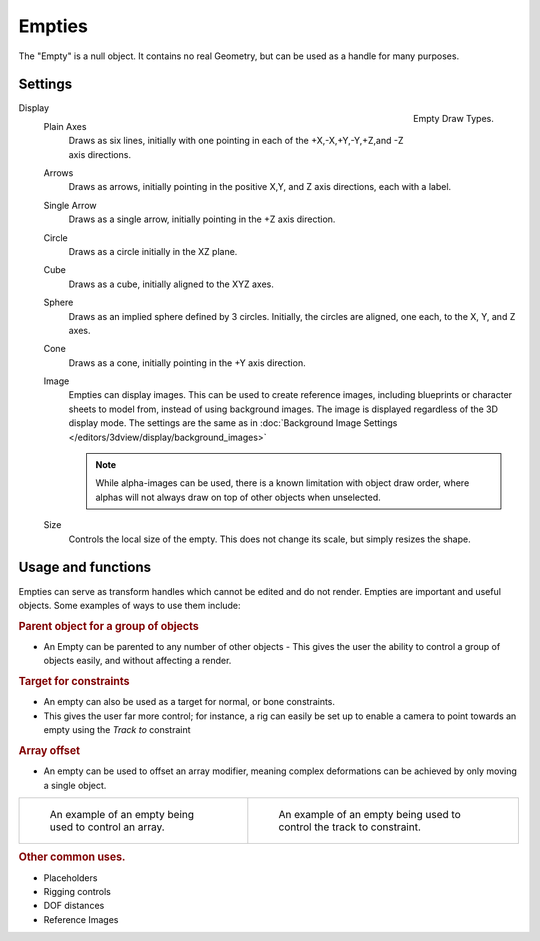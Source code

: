 ..    TODO/Review: {{review|text=:Needs a more detailed Uses + Functions section}}.

*******
Empties
*******

The "Empty" is a null object. It contains no real Geometry,
but can be used as a handle for many purposes.


Settings
========

.. _object-empty-display:

.. figure:: /images/EmptyDrawTypes.jpg
   :width: 300px
   :align: right

   Empty Draw Types.

Display
   Plain Axes
      Draws as six lines, initially with one pointing in each of the +X,-X,+Y,-Y,+Z,and -Z axis directions.
   Arrows
      Draws as arrows, initially pointing in the positive X,Y, and Z axis directions, each with a label.
   Single Arrow
      Draws as a single arrow, initially pointing in the +Z axis direction.
   Circle
      Draws as a circle initially in the XZ plane.
   Cube
      Draws as a cube, initially aligned to the XYZ axes.
   Sphere
      Draws as an implied sphere defined by 3 circles.
      Initially, the circles are aligned, one each, to the X, Y, and Z axes.
   Cone
      Draws as a cone, initially pointing in the +Y axis direction.
   Image
      Empties can display images. This can be used to create reference images,
      including blueprints or character sheets to model from, instead of using background images.
      The image is displayed regardless of the 3D display mode.
      The settings are the same as in
      :doc:`Background Image Settings </editors/3dview/display/background_images>`

      .. note::

         While alpha-images can be used, there is a known limitation with object draw order,
         where alphas will not always draw on top of other objects when unselected.

   Size
      Controls the local size of the empty. This does not change its scale, but simply resizes the shape.


Usage and functions
===================

Empties can serve as transform handles which cannot be edited and do not render.
Empties are important and useful objects. Some examples of ways to use them include:

.. rubric:: Parent object for a group of objects

- An Empty can be parented to any number of other objects -
  This gives the user the ability to control a group of objects easily, and without affecting a render.

.. rubric:: Target for constraints

- An empty can also be used as a target for normal, or bone constraints.
- This gives the user far more control; for instance,
  a rig can easily be set up to enable a camera to point towards an empty using the *Track to* constraint

.. rubric:: Array offset

- An empty can be used to offset an array modifier,
  meaning complex deformations can be achieved by only moving a single object.

.. list-table::

   * - .. figure:: /images/Array_Multi_Dimension.jpg
          :width: 200px

          An example of an empty being used to control an array.


     - .. figure:: /images/Tracktosimple.jpg
          :width: 200px

          An example of an empty being used to control the track to constraint.


.. rubric:: Other common uses.

- Placeholders
- Rigging controls
- DOF distances
- Reference Images
